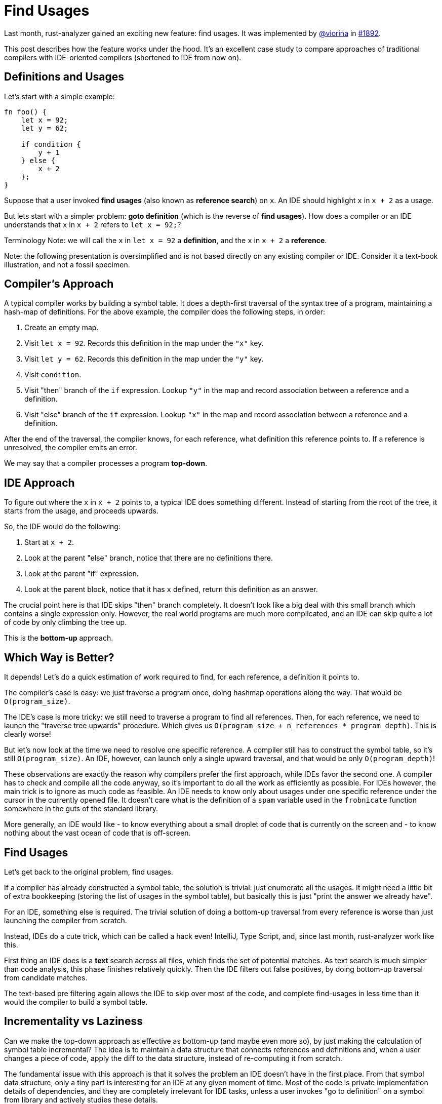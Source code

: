 = Find Usages
:sectanchors:
:page-layout: post
:redirect_from: /2019/11/13/find-usages.html

Last month, rust-analyzer gained an exciting new feature: find usages. It was implemented by https://github.com/viorina[@viorina] in https://github.com/rust-analyzer/rust-analyzer/pull/1892[#1892].

This post describes how the feature works under the hood.
It's an excellent case study to compare approaches of traditional compilers with IDE-oriented compilers (shortened to IDE from now on).

== Definitions and Usages

Let's start with a simple example:

[source,rust]
----
fn foo() {
    let x = 92;
    let y = 62;

    if condition {
        y + 1
    } else {
        x + 2
    };
}
----

Suppose that a user invoked *find usages* (also known as *reference search*) on `x`.
An IDE should highlight `x` in `x + 2` as a usage.

But lets start with a simpler problem: *goto definition* (which is the reverse of *find usages*).
How does a compiler or an IDE understands that `x` in `x + 2` refers to `let x = 92;`?

Terminology Note: we will call the `x` in `let x = 92` a **definition**, and the `x` in `x + 2` a **reference**.

Note: the following presentation is oversimplified and is not based directly on any existing compiler or IDE.
Consider it a text-book illustration, and not a fossil specimen.

== Compiler's Approach

A typical compiler works by building a symbol table.
It does a depth-first traversal of the syntax tree of a program, maintaining a hash-map of definitions.
For the above example, the compiler does the following steps, in order:

1. Create an empty map.
2. Visit `let x = 92`. Records this definition in the map under the `"x"` key.
3. Visit `let y = 62`. Records this definition in the map under the `"y"` key.
4. Visit `condition`.
5. Visit "then" branch of the `if` expression. Lookup `"y"` in the map and record association between a reference and a definition.
6. Visit "else" branch of the `if` expression. Lookup `"x"` in the map and record association between a reference and a definition.

After the end of the traversal, the compiler knows, for each reference, what definition this reference points to.
If a reference is unresolved, the compiler emits an error.

We may say that a compiler processes a program **top-down**.

== IDE Approach

To figure out where the `x` in `x + 2` points to, a typical IDE does something different.
Instead of starting from the root of the tree, it starts from the usage, and proceeds upwards.

So, the IDE would do the following:

1. Start at `x + 2`.
2. Look at the parent "else" branch, notice that there are no definitions there.
3. Look at the parent "if" expression.
4. Look at the parent block, notice that it has `x` defined, return this definition as an answer.

The crucial point here is that IDE skips "then" branch completely.
It doesn't look like a big deal with this small branch which contains a single expression only.
However, the real world programs are much more complicated, and an IDE can skip quite a lot of code by only climbing the tree up.

This is the **bottom-up** approach.

== Which Way is Better?

It depends!
Let's do a quick estimation of work required to find, for each reference, a definition it points to.

The compiler's case is easy: we just traverse a program once, doing hashmap operations along the way.
That would be `O(program_size)`.

The IDE's case is more tricky: we still need to traverse a program to find all references.
Then, for each reference, we need to launch the "traverse tree upwards" procedure.
Which gives us `O(program_size + n_references * program_depth)`.
This is clearly worse!

But let's now look at the time we need to resolve one specific reference.
A compiler still has to construct the symbol table, so it's still `O(program_size)`.
An IDE, however, can launch only a single upward traversal, and that would be only `O(program_depth)`!

These observations are exactly the reason why compilers prefer the first approach, while IDEs favor the second one.
A compiler has to check and compile all the code anyway, so it's important to do all the work as efficiently as possible.
For IDEs however, the main trick is to ignore as much code as feasible.
An IDE needs to know only about usages under one specific reference under the cursor in the currently opened file.
It doesn't care what is the definition of a `spam` variable used in the `frobnicate` function somewhere in the guts of the standard library.

More generally, an IDE would like
- to know everything about a small droplet of code that is currently on the screen and
- to know nothing about the vast ocean of code that is off-screen.

== Find Usages

Let's get back to the original problem, find usages.

If a compiler has already constructed a symbol table, the solution is trivial: just enumerate all the usages.
It might need a little bit of extra bookkeeping (storing the list of usages in the symbol table), but basically this is just "print the answer we already have".

For an IDE, something else is required.
The trivial solution of doing a bottom-up traversal from every reference is worse than just launching  the compiler from scratch.

Instead, IDEs do a cute trick, which can be called a hack even!
IntelliJ, Type Script, and, since last month, rust-analyzer work like this.

First thing an IDE does is a *text* search across all files, which finds the set of potential matches.
As text search is much simpler than code analysis, this phase finishes relatively quickly.
Then the IDE filters out false positives, by doing bottom-up traversal from candidate matches.

The text-based pre filtering again allows the IDE to skip over most of the code, and complete find-usages in less time than it would the compiler to build a symbol table.

== Incrementality vs Laziness

Can we make the top-down approach as effective as bottom-up (and maybe even more so), by just making the calculation of symbol table incremental?
The idea is to maintain a data structure that connects references and definitions and, when a user changes a piece of code, apply the diff to the data structure, instead of re-computing it from scratch.

The fundamental issue with this approach is that it solves the problem an IDE doesn't have in the first place.
From that symbol data structure, only a tiny part is interesting for an IDE at any given moment of time.
Most of the code is private implementation details of dependencies, and they are completely irrelevant for IDE tasks, unless a user invokes "go to definition" on a symbol from library and actively studies these details.

On the other hand, building and updating such data structure takes time.
Specifically, because the data is intricate and depends on the language semantics, small changes to the source code (change of a module name, for example) might necessitate big rearrangement of computed result.

In general, laziness (ability to ignore most of the code) and incrementality (ability to quickly update derived data based on source changes) are orthogonal features.
First and foremost, an IDE requires laziness, although incrementality can be used as well to speed some things up.

In particular, it is possible to make the text-based phase of reference search incremental.
An IDE can maintain a trigram index: for each three-byte sequence, a list of files and positions where this sequence occurs.
Unlike symbol tables, such index is easy to maintain, as any change in a file can only affect trigrams from this file.
The index can then be used to speedup text search.
The result is the following *find usages* funnel:

1. First, an IDE finds all positions where identifier's  trigrams match,
2. Then, the IDE checks if a trigram match is in fact a full identifier match,
3. Finally, IDE uses semantic analysis to prune away remaining false-positives.

This is optimization is not implemented in rust-analyzer yet.
It definitely is planned, but not for the immediate future.

== Tricks

Let's look at a couple of additional tricks an IDE can employ.

First, the IDE can add yet another step to the funnel: pruning the set of files worth searching.
These restrictions can originate from the language semantics: it doesn't make sense to look for `pub(crate)` declaration outside of the current crate or for `pub` declaration among crate dependencies.
They also can originate from the user: it's often convenient to exclude tests from search results, for example.

The second trick is about implementing warnings for unused declarations effectively.
This is a case where a top-down approach is generally better, as an IDE needs to process every declaration, and that would be slow with top-down approach.
However, with a trigram index the IDE can apply an interesting optimization: only check those declarations which have few textual matches.
This will miss an used declaration with a popular name, like `new`, but will work ok for less-popular names, with a relatively good performance.

== Real World

Now it's time to look at what actually happens in rust-analyzer. First of all, I must confess, it doesn't use the bottom-up approach :)

Rust type-inference works at a function granularity: statements near the end of a function can affect statements at the beginning.
So, it doesn't make sense to do name resolution at the granularity of an expression, and indeed rust-analyzer builds a per-function
https://github.com/rust-analyzer/rust-analyzer/blob/d523366299c8d4813e9845c9402b8dd7b779856a/crates/ra_hir/src/expr/scope.rs[symbol table].
This is still done lazily though: we don't look into the function body unless the text search tells us to do so.

Name resolution on the module/item level in Rust is pretty complex as well.
The interaction between macros, which can bring new names into the scope, and glob imports, which can tie together namespaces of two modules, requires not only top-down processing, but a repeated top-down processing (until a fixed point is reached).
For this reason, module-level name resolution in rust-analyzer is also implemented using the top-down approach.
We use https://github.com/salsa-rs/salsa[salsa] to make this phase of name resolution incremental, as a substitute for laziness
(see https://github.com/rust-analyzer/rust-analyzer/blob/d523366299c8d4813e9845c9402b8dd7b779856a/crates/ra_hir_def/src/nameres.rs[this module] for details).
The results look promising so far: by processing function bodies lazy, we greatly reduce the amount of data the fixed-point iteration algorithm has to look at.
By adding salsa on-top, we avoid re-running this algorithm most of the time.

However, the general search funnel is there!

1. Here's the https://github.com/rust-analyzer/rust-analyzer/blob/d523366299c8d4813e9845c9402b8dd7b779856a/crates/ra_ide_api/src/lib.rs#L383-L390[entry point] for find usages.
   Callee can restrict the `SearchScope`.
   For example, when the editor asks to highlight all usages of the identifier under the cursor, the scope is restricted to a single file.
2. The first step of find usages is figuring out what to find in the first place.
   This is handled by https://github.com/rust-analyzer/rust-analyzer/blob/c486f8477aca4a42800e81b0b99fd56c14c6219f/crates/ra_ide_api/src/references.rs#L106-L120[`find_name`] functions.
   There are two cases to consider: the cursor can be either on the reference, or on the definition.
   We handle the first case by resolving the reference to the definition and converging to the second case.
3. Once we've figured out the definition, we compute it's search scope and intersect it with the provided scope: https://github.com/rust-analyzer/rust-analyzer/blob/c486f8477aca4a42800e81b0b99fd56c14c6219f/crates/ra_ide_api/src/references.rs#L93-L99[source].
4. After that, we do a simple text search over all files in the scope: https://github.com/rust-analyzer/rust-analyzer/blob/c486f8477aca4a42800e81b0b99fd56c14c6219f/crates/ra_ide_api/src/references.rs#L137[source].
   This is the place where trigram index should be added.
5. If there's a match, we parse the file, to make sure that it is indeed a reference, and not a comment or a string literal: https://github.com/rust-analyzer/rust-analyzer/blob/c486f8477aca4a42800e81b0b99fd56c14c6219f/crates/ra_ide_api/src/references.rs#L135[source].
   Note how we use a local https://docs.rs/once_cell/1.2.0/once_cell/unsync/struct.Lazy.html[Lazy] value to parse only those files, which have at least one match.
6. Finally, we check that the candidate reference indeed resolves to the definition we have started with: https://github.com/rust-analyzer/rust-analyzer/blob/c486f8477aca4a42800e81b0b99fd56c14c6219f/crates/ra_ide_api/src/references.rs#L150[source].


That's all for the find usages, thank you for reading!
